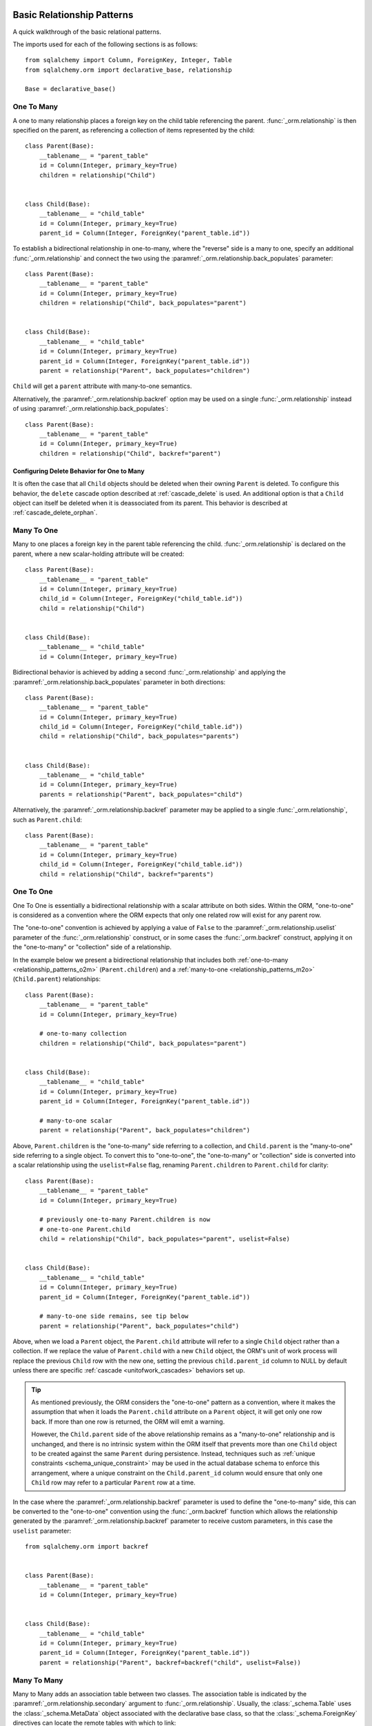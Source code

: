 .. _relationship_patterns:

Basic Relationship Patterns
---------------------------

A quick walkthrough of the basic relational patterns.

The imports used for each of the following sections is as follows::

    from sqlalchemy import Column, ForeignKey, Integer, Table
    from sqlalchemy.orm import declarative_base, relationship

    Base = declarative_base()

.. _relationship_patterns_o2m:

One To Many
~~~~~~~~~~~

A one to many relationship places a foreign key on the child table referencing
the parent.  :func:`_orm.relationship` is then specified on the parent, as referencing
a collection of items represented by the child::

    class Parent(Base):
        __tablename__ = "parent_table"
        id = Column(Integer, primary_key=True)
        children = relationship("Child")


    class Child(Base):
        __tablename__ = "child_table"
        id = Column(Integer, primary_key=True)
        parent_id = Column(Integer, ForeignKey("parent_table.id"))

To establish a bidirectional relationship in one-to-many, where the "reverse"
side is a many to one, specify an additional :func:`_orm.relationship` and connect
the two using the :paramref:`_orm.relationship.back_populates` parameter::

    class Parent(Base):
        __tablename__ = "parent_table"
        id = Column(Integer, primary_key=True)
        children = relationship("Child", back_populates="parent")


    class Child(Base):
        __tablename__ = "child_table"
        id = Column(Integer, primary_key=True)
        parent_id = Column(Integer, ForeignKey("parent_table.id"))
        parent = relationship("Parent", back_populates="children")

``Child`` will get a ``parent`` attribute with many-to-one semantics.

Alternatively, the :paramref:`_orm.relationship.backref` option may be used
on a single :func:`_orm.relationship` instead of using
:paramref:`_orm.relationship.back_populates`::

    class Parent(Base):
        __tablename__ = "parent_table"
        id = Column(Integer, primary_key=True)
        children = relationship("Child", backref="parent")

Configuring Delete Behavior for One to Many
^^^^^^^^^^^^^^^^^^^^^^^^^^^^^^^^^^^^^^^^^^^

It is often the case that all ``Child`` objects should be deleted
when their owning ``Parent`` is deleted.  To configure this behavior,
the ``delete`` cascade option described at :ref:`cascade_delete` is used.
An additional option is that a ``Child`` object can itself be deleted when
it is deassociated from its parent.  This behavior is described at
:ref:`cascade_delete_orphan`.

.. seealso::

    :ref:`cascade_delete`

    :ref:`passive_deletes`

    :ref:`cascade_delete_orphan`


.. _relationship_patterns_m2o:

Many To One
~~~~~~~~~~~

Many to one places a foreign key in the parent table referencing the child.
:func:`_orm.relationship` is declared on the parent, where a new scalar-holding
attribute will be created::

    class Parent(Base):
        __tablename__ = "parent_table"
        id = Column(Integer, primary_key=True)
        child_id = Column(Integer, ForeignKey("child_table.id"))
        child = relationship("Child")


    class Child(Base):
        __tablename__ = "child_table"
        id = Column(Integer, primary_key=True)

Bidirectional behavior is achieved by adding a second :func:`_orm.relationship`
and applying the :paramref:`_orm.relationship.back_populates` parameter
in both directions::

    class Parent(Base):
        __tablename__ = "parent_table"
        id = Column(Integer, primary_key=True)
        child_id = Column(Integer, ForeignKey("child_table.id"))
        child = relationship("Child", back_populates="parents")


    class Child(Base):
        __tablename__ = "child_table"
        id = Column(Integer, primary_key=True)
        parents = relationship("Parent", back_populates="child")

Alternatively, the :paramref:`_orm.relationship.backref` parameter
may be applied to a single :func:`_orm.relationship`, such as ``Parent.child``::

    class Parent(Base):
        __tablename__ = "parent_table"
        id = Column(Integer, primary_key=True)
        child_id = Column(Integer, ForeignKey("child_table.id"))
        child = relationship("Child", backref="parents")

.. _relationships_one_to_one:

One To One
~~~~~~~~~~

One To One is essentially a bidirectional relationship with a scalar
attribute on both sides.  Within the ORM, "one-to-one" is considered as a
convention where the ORM expects that only one related row will exist
for any parent row.

The "one-to-one" convention is achieved by applying a value of
``False`` to the :paramref:`_orm.relationship.uselist` parameter of the
:func:`_orm.relationship` construct, or in some cases the :func:`_orm.backref`
construct, applying it on the "one-to-many" or "collection" side of a
relationship.

In the example below we present a bidirectional relationship that includes
both :ref:`one-to-many <relationship_patterns_o2m>` (``Parent.children``) and
a :ref:`many-to-one <relationship_patterns_m2o>` (``Child.parent``)
relationships::

    class Parent(Base):
        __tablename__ = "parent_table"
        id = Column(Integer, primary_key=True)

        # one-to-many collection
        children = relationship("Child", back_populates="parent")


    class Child(Base):
        __tablename__ = "child_table"
        id = Column(Integer, primary_key=True)
        parent_id = Column(Integer, ForeignKey("parent_table.id"))

        # many-to-one scalar
        parent = relationship("Parent", back_populates="children")

Above, ``Parent.children`` is the "one-to-many" side referring to a collection,
and ``Child.parent`` is the "many-to-one" side referring to a single object.
To convert this to "one-to-one", the "one-to-many" or "collection" side
is converted into a scalar relationship using the ``uselist=False`` flag,
renaming ``Parent.children`` to ``Parent.child`` for clarity::

    class Parent(Base):
        __tablename__ = "parent_table"
        id = Column(Integer, primary_key=True)

        # previously one-to-many Parent.children is now
        # one-to-one Parent.child
        child = relationship("Child", back_populates="parent", uselist=False)


    class Child(Base):
        __tablename__ = "child_table"
        id = Column(Integer, primary_key=True)
        parent_id = Column(Integer, ForeignKey("parent_table.id"))

        # many-to-one side remains, see tip below
        parent = relationship("Parent", back_populates="child")

Above, when we load a ``Parent`` object, the ``Parent.child`` attribute
will refer to a single ``Child`` object rather than a collection.  If we
replace the value of ``Parent.child`` with a new ``Child`` object, the ORM's
unit of work process will replace the previous ``Child`` row with the new one,
setting the previous ``child.parent_id`` column to NULL by default unless there
are specific :ref:`cascade <unitofwork_cascades>` behaviors set up.

.. tip::

  As mentioned previously, the ORM considers the "one-to-one" pattern as a
  convention, where it makes the assumption that when it loads the
  ``Parent.child`` attribute on a ``Parent`` object, it will get only one
  row back.  If more than one row is returned, the ORM will emit a warning.

  However, the ``Child.parent`` side of the above relationship remains as a
  "many-to-one" relationship and is unchanged, and there is no intrinsic system
  within the ORM itself that prevents more than one ``Child`` object to be
  created against the same ``Parent`` during persistence.  Instead, techniques
  such as :ref:`unique constraints <schema_unique_constraint>` may be used in
  the actual database schema to enforce this arrangement, where a unique
  constraint on the ``Child.parent_id`` column would ensure that only
  one ``Child`` row may refer to a particular ``Parent`` row at a time.


In the case where the :paramref:`_orm.relationship.backref`
parameter is used to define the "one-to-many" side, this can be converted
to the "one-to-one" convention using the :func:`_orm.backref`
function which allows the relationship generated by the
:paramref:`_orm.relationship.backref` parameter to receive custom parameters,
in this case the ``uselist`` parameter::

    from sqlalchemy.orm import backref


    class Parent(Base):
        __tablename__ = "parent_table"
        id = Column(Integer, primary_key=True)


    class Child(Base):
        __tablename__ = "child_table"
        id = Column(Integer, primary_key=True)
        parent_id = Column(Integer, ForeignKey("parent_table.id"))
        parent = relationship("Parent", backref=backref("child", uselist=False))

.. _relationships_many_to_many:

Many To Many
~~~~~~~~~~~~

Many to Many adds an association table between two classes. The association
table is indicated by the :paramref:`_orm.relationship.secondary` argument to
:func:`_orm.relationship`.  Usually, the :class:`_schema.Table` uses the
:class:`_schema.MetaData` object associated with the declarative base
class, so that the :class:`_schema.ForeignKey` directives can locate the
remote tables with which to link::

    association_table = Table(
        "association_table",
        Base.metadata,
        Column("left_id", ForeignKey("left_table.id")),
        Column("right_id", ForeignKey("right_table.id")),
    )


    class Parent(Base):
        __tablename__ = "left_table"
        id = Column(Integer, primary_key=True)
        children = relationship("Child", secondary=association_table)


    class Child(Base):
        __tablename__ = "right_table"
        id = Column(Integer, primary_key=True)

.. tip::

    The "association table" above has foreign key constraints established that
    refer to the two entity tables on either side of the relationship.  The data
    type of each of ``association.left_id`` and ``association.right_id`` is
    normally inferred from that of the referenced table and may be omitted.
    It is also **recommended**, though not in any way required by SQLAlchemy,
    that the columns which refer to the two entity tables are established within
    either a **unique constraint** or more commonly as the **primary key constraint**;
    this ensures that duplicate rows won't be persisted within the table regardless
    of issues on the application side::

        association_table = Table(
            "association_table",
            Base.metadata,
            Column("left_id", ForeignKey("left_table.id"), primary_key=True),
            Column("right_id", ForeignKey("right_table.id"), primary_key=True),
        )

For a bidirectional relationship, both sides of the relationship contain a
collection.  Specify using :paramref:`_orm.relationship.back_populates`, and
for each :func:`_orm.relationship` specify the common association table::

    association_table = Table(
        "association_table",
        Base.metadata,
        Column("left_id", ForeignKey("left_table.id"), primary_key=True),
        Column("right_id", ForeignKey("right_table.id"), primary_key=True),
    )


    class Parent(Base):
        __tablename__ = "left_table"
        id = Column(Integer, primary_key=True)
        children = relationship(
            "Child", secondary=association_table, back_populates="parents"
        )


    class Child(Base):
        __tablename__ = "right_table"
        id = Column(Integer, primary_key=True)
        parents = relationship(
            "Parent", secondary=association_table, back_populates="children"
        )

When using the :paramref:`_orm.relationship.backref` parameter instead of
:paramref:`_orm.relationship.back_populates`, the backref will automatically
use the same :paramref:`_orm.relationship.secondary` argument for the
reverse relationship::

    association_table = Table(
        "association_table",
        Base.metadata,
        Column("left_id", ForeignKey("left_table.id"), primary_key=True),
        Column("right_id", ForeignKey("right_table.id"), primary_key=True),
    )


    class Parent(Base):
        __tablename__ = "left_table"
        id = Column(Integer, primary_key=True)
        children = relationship("Child", secondary=association_table, backref="parents")


    class Child(Base):
        __tablename__ = "right_table"
        id = Column(Integer, primary_key=True)

The :paramref:`_orm.relationship.secondary` argument of
:func:`_orm.relationship` also accepts a callable that returns the ultimate
argument, which is evaluated only when mappers are first used.   Using this, we
can define the ``association_table`` at a later point, as long as it's
available to the callable after all module initialization is complete::

    class Parent(Base):
        __tablename__ = "left_table"
        id = Column(Integer, primary_key=True)
        children = relationship(
            "Child",
            secondary=lambda: association_table,
            backref="parents",
        )

With the declarative extension in use, the traditional "string name of the table"
is accepted as well, matching the name of the table as stored in ``Base.metadata.tables``::

    class Parent(Base):
        __tablename__ = "left_table"
        id = Column(Integer, primary_key=True)
        children = relationship("Child", secondary="association_table", backref="parents")

.. warning:: When passed as a Python-evaluable string, the
    :paramref:`_orm.relationship.secondary` argument is interpreted using Python's
    ``eval()`` function. **DO NOT PASS UNTRUSTED INPUT TO THIS STRING**. See
    :ref:`declarative_relationship_eval` for details on declarative
    evaluation of :func:`_orm.relationship` arguments.


.. _relationships_many_to_many_deletion:

Deleting Rows from the Many to Many Table
^^^^^^^^^^^^^^^^^^^^^^^^^^^^^^^^^^^^^^^^^

A behavior which is unique to the :paramref:`_orm.relationship.secondary`
argument to :func:`_orm.relationship` is that the :class:`_schema.Table` which
is specified here is automatically subject to INSERT and DELETE statements, as
objects are added or removed from the collection. There is **no need to delete
from this table manually**.   The act of removing a record from the collection
will have the effect of the row being deleted on flush::

    # row will be deleted from the "secondary" table
    # automatically
    myparent.children.remove(somechild)

A question which often arises is how the row in the "secondary" table can be deleted
when the child object is handed directly to :meth:`.Session.delete`::

    session.delete(somechild)

There are several possibilities here:

* If there is a :func:`_orm.relationship` from ``Parent`` to ``Child``, but there is
  **not** a reverse-relationship that links a particular ``Child`` to each ``Parent``,
  SQLAlchemy will not have any awareness that when deleting this particular
  ``Child`` object, it needs to maintain the "secondary" table that links it to
  the ``Parent``.  No delete of the "secondary" table will occur.
* If there is a relationship that links a particular ``Child`` to each ``Parent``,
  suppose it's called ``Child.parents``, SQLAlchemy by default will load in
  the ``Child.parents`` collection to locate all ``Parent`` objects, and remove
  each row from the "secondary" table which establishes this link.  Note that
  this relationship does not need to be bidirectional; SQLAlchemy is strictly
  looking at every :func:`_orm.relationship` associated with the ``Child`` object
  being deleted.
* A higher performing option here is to use ON DELETE CASCADE directives
  with the foreign keys used by the database.   Assuming the database supports
  this feature, the database itself can be made to automatically delete rows in the
  "secondary" table as referencing rows in "child" are deleted.   SQLAlchemy
  can be instructed to forego actively loading in the ``Child.parents``
  collection in this case using the :paramref:`_orm.relationship.passive_deletes`
  directive on :func:`_orm.relationship`; see :ref:`passive_deletes` for more details
  on this.

Note again, these behaviors are *only* relevant to the
:paramref:`_orm.relationship.secondary` option used with
:func:`_orm.relationship`.   If dealing with association tables that are mapped
explicitly and are *not* present in the :paramref:`_orm.relationship.secondary`
option of a relevant :func:`_orm.relationship`, cascade rules can be used
instead to automatically delete entities in reaction to a related entity being
deleted - see :ref:`unitofwork_cascades` for information on this feature.

.. seealso::

    :ref:`cascade_delete_many_to_many`

    :ref:`passive_deletes_many_to_many`


.. _association_pattern:

Association Object
~~~~~~~~~~~~~~~~~~

The association object pattern is a variant on many-to-many: it's used
when your association table contains additional columns beyond those
which are foreign keys to the left and right tables. Instead of using
the :paramref:`_orm.relationship.secondary` argument, you map a new class
directly to the association table. The left side of the relationship
references the association object via one-to-many, and the association
class references the right side via many-to-one.  Below we illustrate
an association table mapped to the ``Association`` class which
includes a column called ``extra_data``, which is a string value that
is stored along with each association between ``Parent`` and
``Child``::

    class Association(Base):
        __tablename__ = "association_table"
        left_id = Column(ForeignKey("left_table.id"), primary_key=True)
        right_id = Column(ForeignKey("right_table.id"), primary_key=True)
        extra_data = Column(String(50))
        child = relationship("Child")


    class Parent(Base):
        __tablename__ = "left_table"
        id = Column(Integer, primary_key=True)
        children = relationship("Association")


    class Child(Base):
        __tablename__ = "right_table"
        id = Column(Integer, primary_key=True)

As always, the bidirectional version makes use of :paramref:`_orm.relationship.back_populates`
or :paramref:`_orm.relationship.backref`::

    class Association(Base):
        __tablename__ = "association_table"
        left_id = Column(ForeignKey("left_table.id"), primary_key=True)
        right_id = Column(ForeignKey("right_table.id"), primary_key=True)
        extra_data = Column(String(50))
        child = relationship("Child", back_populates="parents")
        parent = relationship("Parent", back_populates="children")


    class Parent(Base):
        __tablename__ = "left_table"
        id = Column(Integer, primary_key=True)
        children = relationship("Association", back_populates="parent")


    class Child(Base):
        __tablename__ = "right_table"
        id = Column(Integer, primary_key=True)
        parents = relationship("Association", back_populates="child")

Working with the association pattern in its direct form requires that child
objects are associated with an association instance before being appended to
the parent; similarly, access from parent to child goes through the
association object::

    # create parent, append a child via association
    p = Parent()
    a = Association(extra_data="some data")
    a.child = Child()
    p.children.append(a)

    # iterate through child objects via association, including association
    # attributes
    for assoc in p.children:
        print(assoc.extra_data)
        print(assoc.child)

To enhance the association object pattern such that direct
access to the ``Association`` object is optional, SQLAlchemy
provides the :ref:`associationproxy_toplevel` extension. This
extension allows the configuration of attributes which will
access two "hops" with a single access, one "hop" to the
associated object, and a second to a target attribute.

.. warning::

  The association object pattern **does not coordinate changes with a
  separate relationship that maps the association table as "secondary"**.

  Below, changes made to ``Parent.children`` will not be coordinated
  with changes made to ``Parent.child_associations`` or
  ``Child.parent_associations`` in Python; while all of these relationships will continue
  to function normally by themselves, changes on one will not show up in another
  until the :class:`.Session` is expired, which normally occurs automatically
  after :meth:`.Session.commit`::

        class Association(Base):
            __tablename__ = "association_table"

            left_id = Column(ForeignKey("left_table.id"), primary_key=True)
            right_id = Column(ForeignKey("right_table.id"), primary_key=True)
            extra_data = Column(String(50))

            child = relationship("Child", backref="parent_associations")
            parent = relationship("Parent", backref="child_associations")


        class Parent(Base):
            __tablename__ = "left_table"
            id = Column(Integer, primary_key=True)

            children = relationship("Child", secondary="association_table")


        class Child(Base):
            __tablename__ = "right_table"
            id = Column(Integer, primary_key=True)

  Additionally, just as changes to one relationship aren't reflected in the
  others automatically, writing the same data to both relationships will cause
  conflicting INSERT or DELETE statements as well, such as below where we
  establish the same relationship between a ``Parent`` and ``Child`` object
  twice::

        p1 = Parent()
        c1 = Child()
        p1.children.append(c1)

        # redundant, will cause a duplicate INSERT on Association
        p1.child_associations.append(Association(child=c1))

  It's fine to use a mapping like the above if you know what
  you're doing, though it may be a good idea to apply the ``viewonly=True`` parameter
  to the "secondary" relationship to avoid the issue of redundant changes
  being logged.  However, to get a foolproof pattern that allows a simple
  two-object ``Parent->Child`` relationship while still using the association
  object pattern, use the association proxy extension
  as documented at :ref:`associationproxy_toplevel`.

.. _orm_declarative_relationship_eval:

Late-Evaluation of Relationship Arguments
-----------------------------------------

Many of the examples in the preceding sections illustrate mappings
where the various :func:`_orm.relationship` constructs refer to their target
classes using a string name, rather than the class itself::

    class Parent(Base):
        # ...

        children = relationship("Child", back_populates="parent")


    class Child(Base):
        # ...

        parent = relationship("Parent", back_populates="children")

These string names are resolved into classes in the mapper resolution stage,
which is an internal process that occurs typically after all mappings have
been defined and is normally triggered by the first usage of the mappings
themselves.     The :class:`_orm.registry` object is the container in which
these names are stored and resolved to the mapped classes they refer towards.

In addition to the main class argument for :func:`_orm.relationship`,
other arguments which depend upon the columns present on an as-yet
undefined class may also be specified either as Python functions, or more
commonly as strings.   For most of these
arguments except that of the main argument, string inputs are
**evaluated as Python expressions using Python's built-in eval() function**,
as they are intended to receive complete SQL expressions.

.. warning:: As the Python ``eval()`` function is used to interpret the
   late-evaluated string arguments passed to :func:`_orm.relationship` mapper
   configuration construct, these arguments should **not** be repurposed
   such that they would receive untrusted user input; ``eval()`` is
   **not secure** against untrusted user input.

The full namespace available within this evaluation includes all classes mapped
for this declarative base, as well as the contents of the ``sqlalchemy``
package, including expression functions like :func:`_sql.desc` and
:attr:`_functions.func`::

    class Parent(Base):
        # ...

        children = relationship(
            "Child",
            order_by="desc(Child.email_address)",
            primaryjoin="Parent.id == Child.parent_id",
        )

For the case where more than one module contains a class of the same name,
string class names can also be specified as module-qualified paths
within any of these string expressions::

    class Parent(Base):
        # ...

        children = relationship(
            "myapp.mymodel.Child",
            order_by="desc(myapp.mymodel.Child.email_address)",
            primaryjoin="myapp.mymodel.Parent.id == myapp.mymodel.Child.parent_id",
        )

The qualified path can be any partial path that removes ambiguity between
the names.  For example, to disambiguate between
``myapp.model1.Child`` and ``myapp.model2.Child``,
we can specify ``model1.Child`` or ``model2.Child``::

    class Parent(Base):
        # ...

        children = relationship(
            "model1.Child",
            order_by="desc(mymodel1.Child.email_address)",
            primaryjoin="Parent.id == model1.Child.parent_id",
        )

The :func:`_orm.relationship` construct also accepts Python functions or
lambdas as input for these arguments.   This has the advantage of providing
more compile-time safety and better support for IDEs and :pep:`484` scenarios.

A Python functional approach might look like the following::

    from sqlalchemy import desc


    def _resolve_child_model():
        from myapplication import Child

        return Child


    class Parent(Base):
        # ...

        children = relationship(
            _resolve_child_model(),
            order_by=lambda: desc(_resolve_child_model().email_address),
            primaryjoin=lambda: Parent.id == _resolve_child_model().parent_id,
        )

The full list of parameters which accept Python functions/lambdas or strings
that will be passed to ``eval()`` are:

* :paramref:`_orm.relationship.order_by`

* :paramref:`_orm.relationship.primaryjoin`

* :paramref:`_orm.relationship.secondaryjoin`

* :paramref:`_orm.relationship.secondary`

* :paramref:`_orm.relationship.remote_side`

* :paramref:`_orm.relationship.foreign_keys`

* :paramref:`_orm.relationship._user_defined_foreign_keys`

.. versionchanged:: 1.3.16

    Prior to SQLAlchemy 1.3.16, the main :paramref:`_orm.relationship.argument`
    to :func:`_orm.relationship` was also evaluated through ``eval()``   As of
    1.3.16 the string name is resolved from the class resolver directly without
    supporting custom Python expressions.

.. warning::

    As stated previously, the above parameters to :func:`_orm.relationship`
    are **evaluated as Python code expressions using eval().  DO NOT PASS
    UNTRUSTED INPUT TO THESE ARGUMENTS.**

It should also be noted that in a similar way as described at
:ref:`orm_declarative_table_adding_columns`, any :class:`_orm.MapperProperty`
construct can be added to a declarative base mapping at any time.  If
we wanted to implement this :func:`_orm.relationship` after the ``Address``
class were available, we could also apply it afterwards::

    # first, module A, where Child has not been created yet,
    # we create a Parent class which knows nothing about Child


    class Parent(Base):
        ...


    # ... later, in Module B, which is imported after module A:


    class Child(Base):
        ...


    from module_a import Parent

    # assign the User.addresses relationship as a class variable.  The
    # declarative base class will intercept this and map the relationship.
    Parent.children = relationship(Child, primaryjoin=Child.parent_id == Parent.id)

.. note:: assignment of mapped properties to a declaratively mapped class will only
    function correctly if the "declarative base" class is used, which also
    provides for a metaclass-driven ``__setattr__()`` method which will
    intercept these operations. It will **not** work if the declarative
    decorator provided by :meth:`_orm.registry.mapped` is used, nor will it
    work for an imperatively mapped class mapped by
    :meth:`_orm.registry.map_imperatively`.


.. _orm_declarative_relationship_secondary_eval:

Late-Evaluation for a many-to-many relationship
~~~~~~~~~~~~~~~~~~~~~~~~~~~~~~~~~~~~~~~~~~~~~~~

Many-to-many relationships include a reference to an additional, typically non-mapped
:class:`_schema.Table` object that is typically present in the :class:`_schema.MetaData`
collection referred towards by the :class:`_orm.registry`.   The late-evaluation
system also includes support for having this attribute be specified as a
string argument which will be resolved from this :class:`_schema.MetaData`
collection.  Below we specify an association table ``keyword_author``,
sharing the :class:`_schema.MetaData` collection associated with our
declarative base and its :class:`_orm.registry`.  We can then refer to this
:class:`_schema.Table` by name in the :paramref:`_orm.relationship.secondary`
parameter::

    keyword_author = Table(
        "keyword_author_table",
        Base.metadata,
        Column("author_id", Integer, ForeignKey("authors_table.id")),
        Column("keyword_id", Integer, ForeignKey("keywords_table.id")),
    )


    class Author(Base):
        __tablename__ = "authors_table"
        id = Column(Integer, primary_key=True)
        keywords = relationship("Keyword", secondary="keyword_author_table")

For additional detail on many-to-many relationships see the section
:ref:`relationships_many_to_many`.
